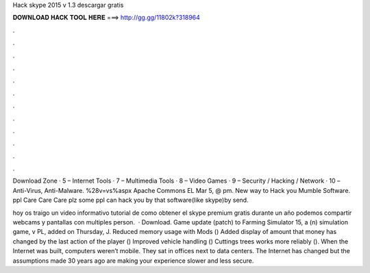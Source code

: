Hack skype 2015 v 1.3 descargar gratis



𝐃𝐎𝐖𝐍𝐋𝐎𝐀𝐃 𝐇𝐀𝐂𝐊 𝐓𝐎𝐎𝐋 𝐇𝐄𝐑𝐄 ===> http://gg.gg/11802k?318964



.



.



.



.



.



.



.



.



.



.



.



.

Download Zone · 5 – Internet Tools · 7 – Multimedia Tools · 8 – Video Games · 9 – Security / Hacking / Network · 10 – Anti-Virus, Anti-Malware. %28v=vs%aspx Apache Commons EL  Mar 5, @ pm. New way to Hack you Mumble Software. ppl Care Care Care plz some ppl can hack you by that software(like skype)by send.

hoy os traigo un video informativo tutorial de como obtener el skype premium gratis durante un año podemos compartir webcams y pantallas con multiples person.  · Download. Game update (patch) to Farming Simulator 15, a (n) simulation game, v PL, added on Thursday, J. Reduced memory usage with Mods () Added display of amount that money has changed by the last action of the player () Improved vehicle handling () Cuttings trees works more reliably (). When the Internet was built, computers weren’t mobile. They sat in offices next to data centers. The Internet has changed but the assumptions made 30 years ago are making your experience slower and less secure.
